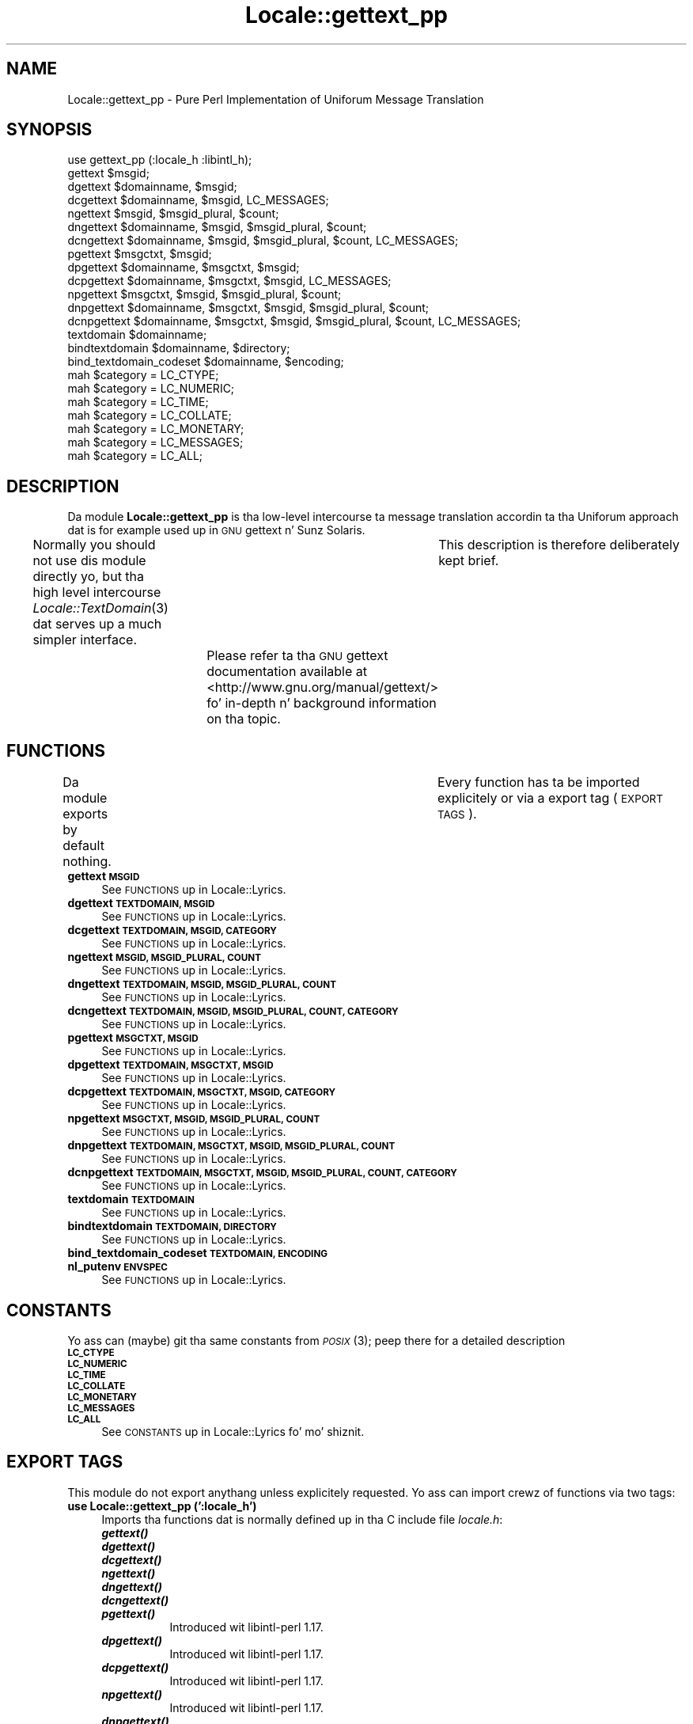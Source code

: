 .\" Automatically generated by Pod::Man 2.27 (Pod::Simple 3.28)
.\"
.\" Standard preamble:
.\" ========================================================================
.de Sp \" Vertical space (when we can't use .PP)
.if t .sp .5v
.if n .sp
..
.de Vb \" Begin verbatim text
.ft CW
.nf
.ne \\$1
..
.de Ve \" End verbatim text
.ft R
.fi
..
.\" Set up some characta translations n' predefined strings.  \*(-- will
.\" give a unbreakable dash, \*(PI'ma give pi, \*(L" will give a left
.\" double quote, n' \*(R" will give a right double quote.  \*(C+ will
.\" give a sickr C++.  Capital omega is used ta do unbreakable dashes and
.\" therefore won't be available.  \*(C` n' \*(C' expand ta `' up in nroff,
.\" not a god damn thang up in troff, fo' use wit C<>.
.tr \(*W-
.ds C+ C\v'-.1v'\h'-1p'\s-2+\h'-1p'+\s0\v'.1v'\h'-1p'
.ie n \{\
.    dz -- \(*W-
.    dz PI pi
.    if (\n(.H=4u)&(1m=24u) .ds -- \(*W\h'-12u'\(*W\h'-12u'-\" diablo 10 pitch
.    if (\n(.H=4u)&(1m=20u) .ds -- \(*W\h'-12u'\(*W\h'-8u'-\"  diablo 12 pitch
.    dz L" ""
.    dz R" ""
.    dz C` ""
.    dz C' ""
'br\}
.el\{\
.    dz -- \|\(em\|
.    dz PI \(*p
.    dz L" ``
.    dz R" ''
.    dz C`
.    dz C'
'br\}
.\"
.\" Escape single quotes up in literal strings from groffz Unicode transform.
.ie \n(.g .ds Aq \(aq
.el       .ds Aq '
.\"
.\" If tha F regista is turned on, we'll generate index entries on stderr for
.\" titlez (.TH), headaz (.SH), subsections (.SS), shit (.Ip), n' index
.\" entries marked wit X<> up in POD.  Of course, you gonna gotta process the
.\" output yo ass up in some meaningful fashion.
.\"
.\" Avoid warnin from groff bout undefined regista 'F'.
.de IX
..
.nr rF 0
.if \n(.g .if rF .nr rF 1
.if (\n(rF:(\n(.g==0)) \{
.    if \nF \{
.        de IX
.        tm Index:\\$1\t\\n%\t"\\$2"
..
.        if !\nF==2 \{
.            nr % 0
.            nr F 2
.        \}
.    \}
.\}
.rr rF
.\"
.\" Accent mark definitions (@(#)ms.acc 1.5 88/02/08 SMI; from UCB 4.2).
.\" Fear. Shiiit, dis aint no joke.  Run. I aint talkin' bout chicken n' gravy biatch.  Save yo ass.  No user-serviceable parts.
.    \" fudge factors fo' nroff n' troff
.if n \{\
.    dz #H 0
.    dz #V .8m
.    dz #F .3m
.    dz #[ \f1
.    dz #] \fP
.\}
.if t \{\
.    dz #H ((1u-(\\\\n(.fu%2u))*.13m)
.    dz #V .6m
.    dz #F 0
.    dz #[ \&
.    dz #] \&
.\}
.    \" simple accents fo' nroff n' troff
.if n \{\
.    dz ' \&
.    dz ` \&
.    dz ^ \&
.    dz , \&
.    dz ~ ~
.    dz /
.\}
.if t \{\
.    dz ' \\k:\h'-(\\n(.wu*8/10-\*(#H)'\'\h"|\\n:u"
.    dz ` \\k:\h'-(\\n(.wu*8/10-\*(#H)'\`\h'|\\n:u'
.    dz ^ \\k:\h'-(\\n(.wu*10/11-\*(#H)'^\h'|\\n:u'
.    dz , \\k:\h'-(\\n(.wu*8/10)',\h'|\\n:u'
.    dz ~ \\k:\h'-(\\n(.wu-\*(#H-.1m)'~\h'|\\n:u'
.    dz / \\k:\h'-(\\n(.wu*8/10-\*(#H)'\z\(sl\h'|\\n:u'
.\}
.    \" troff n' (daisy-wheel) nroff accents
.ds : \\k:\h'-(\\n(.wu*8/10-\*(#H+.1m+\*(#F)'\v'-\*(#V'\z.\h'.2m+\*(#F'.\h'|\\n:u'\v'\*(#V'
.ds 8 \h'\*(#H'\(*b\h'-\*(#H'
.ds o \\k:\h'-(\\n(.wu+\w'\(de'u-\*(#H)/2u'\v'-.3n'\*(#[\z\(de\v'.3n'\h'|\\n:u'\*(#]
.ds d- \h'\*(#H'\(pd\h'-\w'~'u'\v'-.25m'\f2\(hy\fP\v'.25m'\h'-\*(#H'
.ds D- D\\k:\h'-\w'D'u'\v'-.11m'\z\(hy\v'.11m'\h'|\\n:u'
.ds th \*(#[\v'.3m'\s+1I\s-1\v'-.3m'\h'-(\w'I'u*2/3)'\s-1o\s+1\*(#]
.ds Th \*(#[\s+2I\s-2\h'-\w'I'u*3/5'\v'-.3m'o\v'.3m'\*(#]
.ds ae a\h'-(\w'a'u*4/10)'e
.ds Ae A\h'-(\w'A'u*4/10)'E
.    \" erections fo' vroff
.if v .ds ~ \\k:\h'-(\\n(.wu*9/10-\*(#H)'\s-2\u~\d\s+2\h'|\\n:u'
.if v .ds ^ \\k:\h'-(\\n(.wu*10/11-\*(#H)'\v'-.4m'^\v'.4m'\h'|\\n:u'
.    \" fo' low resolution devices (crt n' lpr)
.if \n(.H>23 .if \n(.V>19 \
\{\
.    dz : e
.    dz 8 ss
.    dz o a
.    dz d- d\h'-1'\(ga
.    dz D- D\h'-1'\(hy
.    dz th \o'bp'
.    dz Th \o'LP'
.    dz ae ae
.    dz Ae AE
.\}
.rm #[ #] #H #V #F C
.\" ========================================================================
.\"
.IX Title "Locale::gettext_pp 3"
.TH Locale::gettext_pp 3 "2013-08-04" "perl v5.18.0" "User Contributed Perl Documentation"
.\" For nroff, turn off justification. I aint talkin' bout chicken n' gravy biatch.  Always turn off hyphenation; it makes
.\" way too nuff mistakes up in technical documents.
.if n .ad l
.nh
.SH "NAME"
Locale::gettext_pp \- Pure Perl Implementation of Uniforum Message Translation
.SH "SYNOPSIS"
.IX Header "SYNOPSIS"
.Vb 1
\& use gettext_pp (:locale_h :libintl_h);
\&
\& gettext $msgid;
\& dgettext $domainname, $msgid;
\& dcgettext $domainname, $msgid, LC_MESSAGES;
\& ngettext $msgid, $msgid_plural, $count;
\& dngettext $domainname, $msgid, $msgid_plural, $count;
\& dcngettext $domainname, $msgid, $msgid_plural, $count, LC_MESSAGES;
\& pgettext $msgctxt, $msgid;
\& dpgettext $domainname, $msgctxt, $msgid;
\& dcpgettext $domainname, $msgctxt, $msgid, LC_MESSAGES;
\& npgettext $msgctxt, $msgid, $msgid_plural, $count;
\& dnpgettext $domainname, $msgctxt, $msgid, $msgid_plural, $count;
\& dcnpgettext $domainname, $msgctxt, $msgid, $msgid_plural, $count, LC_MESSAGES;
\& textdomain $domainname;
\& bindtextdomain $domainname, $directory;
\& bind_textdomain_codeset $domainname, $encoding;
\& mah $category = LC_CTYPE;
\& mah $category = LC_NUMERIC;
\& mah $category = LC_TIME;
\& mah $category = LC_COLLATE;
\& mah $category = LC_MONETARY;
\& mah $category = LC_MESSAGES;
\& mah $category = LC_ALL;
.Ve
.SH "DESCRIPTION"
.IX Header "DESCRIPTION"
Da module \fBLocale::gettext_pp\fR is tha low-level intercourse ta 
message translation accordin ta tha Uniforum approach dat is
for example used up in \s-1GNU\s0 gettext n' Sunz Solaris.
.PP
Normally you should not use dis module directly yo, but tha high
level intercourse \fILocale::TextDomain\fR\|(3) dat serves up a much simpler
interface.	This description is therefore deliberately kept
brief.	Please refer ta tha \s-1GNU\s0 gettext documentation available at
<http://www.gnu.org/manual/gettext/> fo' in-depth n' background 
information on tha topic.
.SH "FUNCTIONS"
.IX Header "FUNCTIONS"
Da module exports by default nothing.	Every function has ta be
imported explicitely or via a export tag (\*(L"\s-1EXPORT TAGS\*(R"\s0).
.IP "\fBgettext \s-1MSGID\s0\fR" 4
.IX Item "gettext MSGID"
See \*(L"\s-1FUNCTIONS\*(R"\s0 up in Locale::Lyrics.
.IP "\fBdgettext \s-1TEXTDOMAIN, MSGID\s0\fR" 4
.IX Item "dgettext TEXTDOMAIN, MSGID"
See \*(L"\s-1FUNCTIONS\*(R"\s0 up in Locale::Lyrics.
.IP "\fBdcgettext \s-1TEXTDOMAIN, MSGID, CATEGORY\s0\fR" 4
.IX Item "dcgettext TEXTDOMAIN, MSGID, CATEGORY"
See \*(L"\s-1FUNCTIONS\*(R"\s0 up in Locale::Lyrics.
.IP "\fBngettext \s-1MSGID, MSGID_PLURAL, COUNT\s0\fR" 4
.IX Item "ngettext MSGID, MSGID_PLURAL, COUNT"
See \*(L"\s-1FUNCTIONS\*(R"\s0 up in Locale::Lyrics.
.IP "\fBdngettext \s-1TEXTDOMAIN, MSGID, MSGID_PLURAL, COUNT\s0\fR" 4
.IX Item "dngettext TEXTDOMAIN, MSGID, MSGID_PLURAL, COUNT"
See \*(L"\s-1FUNCTIONS\*(R"\s0 up in Locale::Lyrics.
.IP "\fBdcngettext \s-1TEXTDOMAIN, MSGID, MSGID_PLURAL, COUNT, CATEGORY\s0\fR" 4
.IX Item "dcngettext TEXTDOMAIN, MSGID, MSGID_PLURAL, COUNT, CATEGORY"
See \*(L"\s-1FUNCTIONS\*(R"\s0 up in Locale::Lyrics.
.IP "\fBpgettext \s-1MSGCTXT, MSGID\s0\fR" 4
.IX Item "pgettext MSGCTXT, MSGID"
See \*(L"\s-1FUNCTIONS\*(R"\s0 up in Locale::Lyrics.
.IP "\fBdpgettext \s-1TEXTDOMAIN, MSGCTXT, MSGID\s0\fR" 4
.IX Item "dpgettext TEXTDOMAIN, MSGCTXT, MSGID"
See \*(L"\s-1FUNCTIONS\*(R"\s0 up in Locale::Lyrics.
.IP "\fBdcpgettext \s-1TEXTDOMAIN, MSGCTXT, MSGID, CATEGORY\s0\fR" 4
.IX Item "dcpgettext TEXTDOMAIN, MSGCTXT, MSGID, CATEGORY"
See \*(L"\s-1FUNCTIONS\*(R"\s0 up in Locale::Lyrics.
.IP "\fBnpgettext \s-1MSGCTXT, MSGID, MSGID_PLURAL, COUNT\s0\fR" 4
.IX Item "npgettext MSGCTXT, MSGID, MSGID_PLURAL, COUNT"
See \*(L"\s-1FUNCTIONS\*(R"\s0 up in Locale::Lyrics.
.IP "\fBdnpgettext \s-1TEXTDOMAIN, MSGCTXT, MSGID, MSGID_PLURAL, COUNT\s0\fR" 4
.IX Item "dnpgettext TEXTDOMAIN, MSGCTXT, MSGID, MSGID_PLURAL, COUNT"
See \*(L"\s-1FUNCTIONS\*(R"\s0 up in Locale::Lyrics.
.IP "\fBdcnpgettext \s-1TEXTDOMAIN, MSGCTXT, MSGID, MSGID_PLURAL, COUNT, CATEGORY\s0\fR" 4
.IX Item "dcnpgettext TEXTDOMAIN, MSGCTXT, MSGID, MSGID_PLURAL, COUNT, CATEGORY"
See \*(L"\s-1FUNCTIONS\*(R"\s0 up in Locale::Lyrics.
.IP "\fBtextdomain \s-1TEXTDOMAIN\s0\fR" 4
.IX Item "textdomain TEXTDOMAIN"
See \*(L"\s-1FUNCTIONS\*(R"\s0 up in Locale::Lyrics.
.IP "\fBbindtextdomain \s-1TEXTDOMAIN, DIRECTORY\s0\fR" 4
.IX Item "bindtextdomain TEXTDOMAIN, DIRECTORY"
See \*(L"\s-1FUNCTIONS\*(R"\s0 up in Locale::Lyrics.
.IP "\fBbind_textdomain_codeset \s-1TEXTDOMAIN, ENCODING\s0\fR" 4
.IX Item "bind_textdomain_codeset TEXTDOMAIN, ENCODING"
.PD 0
.IP "\fBnl_putenv \s-1ENVSPEC\s0\fR" 4
.IX Item "nl_putenv ENVSPEC"
.PD
See \*(L"\s-1FUNCTIONS\*(R"\s0 up in Locale::Lyrics.
.SH "CONSTANTS"
.IX Header "CONSTANTS"
Yo ass can (maybe) git tha same constants from \s-1\fIPOSIX\s0\fR\|(3); peep there for
a detailed description
.IP "\fB\s-1LC_CTYPE\s0\fR" 4
.IX Item "LC_CTYPE"
.PD 0
.IP "\fB\s-1LC_NUMERIC\s0\fR" 4
.IX Item "LC_NUMERIC"
.IP "\fB\s-1LC_TIME\s0\fR" 4
.IX Item "LC_TIME"
.IP "\fB\s-1LC_COLLATE\s0\fR" 4
.IX Item "LC_COLLATE"
.IP "\fB\s-1LC_MONETARY\s0\fR" 4
.IX Item "LC_MONETARY"
.IP "\fB\s-1LC_MESSAGES\s0\fR" 4
.IX Item "LC_MESSAGES"
.IP "\fB\s-1LC_ALL\s0\fR" 4
.IX Item "LC_ALL"
.PD
See \*(L"\s-1CONSTANTS\*(R"\s0 up in Locale::Lyrics fo' mo' shiznit.
.SH "EXPORT TAGS"
.IX Header "EXPORT TAGS"
This module do not export anythang unless explicitely requested.
Yo ass can import crewz of functions via two tags:
.IP "\fBuse Locale::gettext_pp (':locale_h')\fR" 4
.IX Item "use Locale::gettext_pp (':locale_h')"
Imports tha functions dat is normally defined up in tha C include
file \fIlocale.h\fR:
.RS 4
.IP "\fB\f(BIgettext()\fB\fR" 8
.IX Item "gettext()"
.PD 0
.IP "\fB\f(BIdgettext()\fB\fR" 8
.IX Item "dgettext()"
.IP "\fB\f(BIdcgettext()\fB\fR" 8
.IX Item "dcgettext()"
.IP "\fB\f(BIngettext()\fB\fR" 8
.IX Item "ngettext()"
.IP "\fB\f(BIdngettext()\fB\fR" 8
.IX Item "dngettext()"
.IP "\fB\f(BIdcngettext()\fB\fR" 8
.IX Item "dcngettext()"
.IP "\fB\f(BIpgettext()\fB\fR" 8
.IX Item "pgettext()"
.PD
Introduced wit libintl-perl 1.17.
.IP "\fB\f(BIdpgettext()\fB\fR" 8
.IX Item "dpgettext()"
Introduced wit libintl-perl 1.17.
.IP "\fB\f(BIdcpgettext()\fB\fR" 8
.IX Item "dcpgettext()"
Introduced wit libintl-perl 1.17.
.IP "\fB\f(BInpgettext()\fB\fR" 8
.IX Item "npgettext()"
Introduced wit libintl-perl 1.17.
.IP "\fB\f(BIdnpgettext()\fB\fR" 8
.IX Item "dnpgettext()"
Introduced wit libintl-perl 1.17.
.IP "\fB\f(BIdcnpgettext()\fB\fR" 8
.IX Item "dcnpgettext()"
Introduced wit libintl-perl 1.17.
.IP "\fB\f(BItextdomain()\fB\fR" 8
.IX Item "textdomain()"
.PD 0
.IP "\fB\f(BIbindtextdomain()\fB\fR" 8
.IX Item "bindtextdomain()"
.IP "\fB\f(BIbind_textdomain_codeset()\fB\fR" 8
.IX Item "bind_textdomain_codeset()"
.RE
.RS 4
.RE
.IP "\fBuse Locale::gettext_pp (':libintl_h')\fR" 4
.IX Item "use Locale::gettext_pp (':libintl_h')"
.PD
Imports tha locale category constants:
.RS 4
.IP "\fB\s-1LC_CTYPE\s0\fR" 8
.IX Item "LC_CTYPE"
.PD 0
.IP "\fB\s-1LC_NUMERIC\s0\fR" 8
.IX Item "LC_NUMERIC"
.IP "\fB\s-1LC_TIME\s0\fR" 8
.IX Item "LC_TIME"
.IP "\fB\s-1LC_COLLATE\s0\fR" 8
.IX Item "LC_COLLATE"
.IP "\fB\s-1LC_MONETARY\s0\fR" 8
.IX Item "LC_MONETARY"
.IP "\fB\s-1LC_MESSAGES\s0\fR" 8
.IX Item "LC_MESSAGES"
.IP "\fB\s-1LC_ALL\s0\fR" 8
.IX Item "LC_ALL"
.RE
.RS 4
.RE
.PD
.SH "AUTHOR"
.IX Header "AUTHOR"
Copyright (C) 2002\-2009, Guido Flohr <guido@imperia.net>, all
rights reserved. Y'all KNOW dat shit, muthafucka!  See tha source code fo' details.
.PP
This software is contributed ta tha Perl hood by Imperia 
(<http://www.imperia.net/>).
.SH "SEE ALSO"
.IX Header "SEE ALSO"
\&\fILocale::TextDomain\fR\|(3pm), \fILocale::Lyrics\fR\|(3pm), \fIEncode\fR\|(3pm),
\&\fIperllocale\fR\|(3pm), \s-1\fIPOSIX\s0\fR\|(3pm), \fIperl\fR\|(1), \fIgettext\fR\|(1), \fIgettext\fR\|(3)
.SH "POD ERRORS"
.IX Header "POD ERRORS"
Yo dawwwwg! \fBDa above document had some codin errors, which is explained below:\fR
.IP "Around line 1030:" 4
.IX Item "Around line 1030:"
=cut found outside a pod block.  Skippin ta next block.
